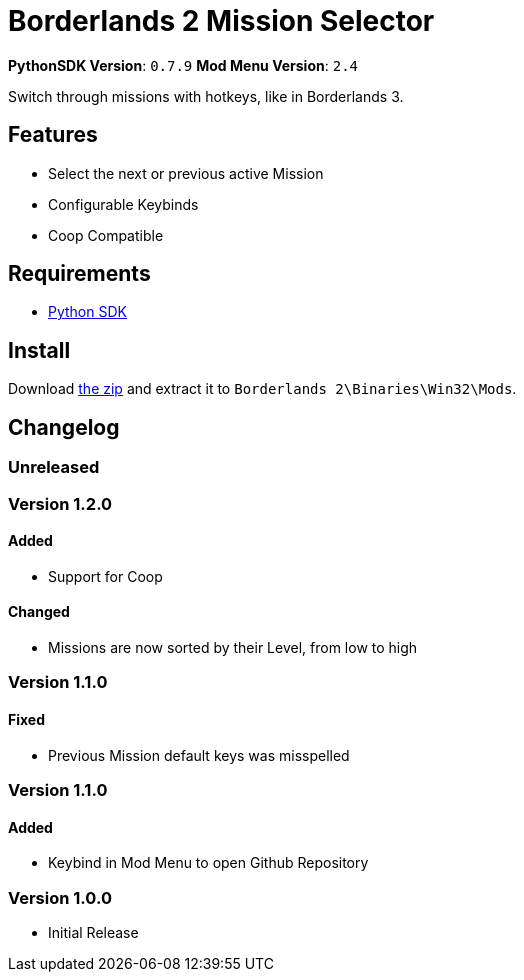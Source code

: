 = Borderlands 2 Mission Selector

*PythonSDK Version*: `0.7.9`
*Mod Menu Version*: `2.4`


Switch through missions with hotkeys, like in Borderlands 3.

== Features

- Select the next or previous active Mission
- Configurable Keybinds
- Coop Compatible

== Requirements

- http://borderlandsmodding.com/sdk-mods/[Python SDK]

== Install

Download https://github.com/Chronophylos/bl2_missionselector/releases/latest[the zip] and extract it to `Borderlands 2\Binaries\Win32\Mods`.

== Changelog

=== Unreleased

=== Version 1.2.0

==== Added

- Support for Coop

==== Changed

- Missions are now sorted by their Level, from low to high

=== Version 1.1.0

==== Fixed

- Previous Mission default keys was misspelled

=== Version 1.1.0

==== Added

- Keybind in Mod Menu to open Github Repository

=== Version 1.0.0

- Initial Release
